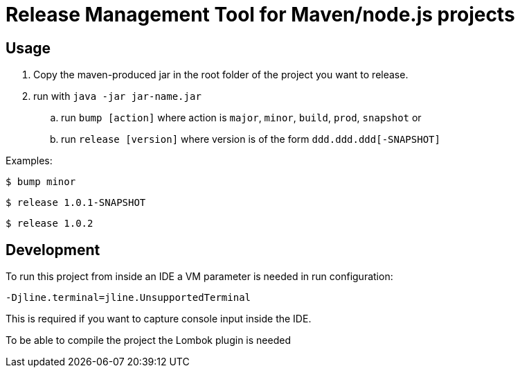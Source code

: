 = Release Management Tool for Maven/node.js projects

== Usage

. Copy the maven-produced jar in the root folder of the project you want to release.
. run with `java -jar jar-name.jar`
.. run `bump [action]` where action is `major`, `minor`, `build`, `prod`, `snapshot` or
.. run `release [version]` where version is of the form `ddd.ddd.ddd[-SNAPSHOT]`

Examples:

 $ bump minor

 $ release 1.0.1-SNAPSHOT

 $ release 1.0.2

== Development

To run this project from inside an IDE a VM parameter is needed in run configuration:

 -Djline.terminal=jline.UnsupportedTerminal

This is required if you want to capture console input inside the IDE.

To be able to compile the project the Lombok plugin is needed